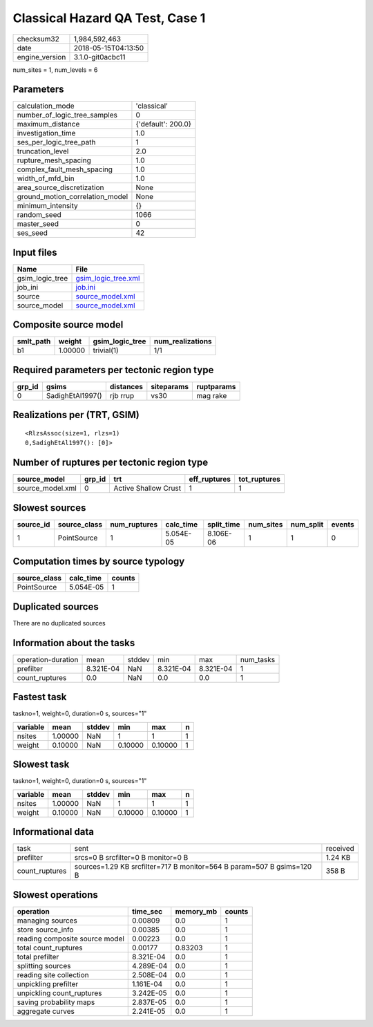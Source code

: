 Classical Hazard QA Test, Case 1
================================

============== ===================
checksum32     1,984,592,463      
date           2018-05-15T04:13:50
engine_version 3.1.0-git0acbc11   
============== ===================

num_sites = 1, num_levels = 6

Parameters
----------
=============================== ==================
calculation_mode                'classical'       
number_of_logic_tree_samples    0                 
maximum_distance                {'default': 200.0}
investigation_time              1.0               
ses_per_logic_tree_path         1                 
truncation_level                2.0               
rupture_mesh_spacing            1.0               
complex_fault_mesh_spacing      1.0               
width_of_mfd_bin                1.0               
area_source_discretization      None              
ground_motion_correlation_model None              
minimum_intensity               {}                
random_seed                     1066              
master_seed                     0                 
ses_seed                        42                
=============================== ==================

Input files
-----------
=============== ============================================
Name            File                                        
=============== ============================================
gsim_logic_tree `gsim_logic_tree.xml <gsim_logic_tree.xml>`_
job_ini         `job.ini <job.ini>`_                        
source          `source_model.xml <source_model.xml>`_      
source_model    `source_model.xml <source_model.xml>`_      
=============== ============================================

Composite source model
----------------------
========= ======= =============== ================
smlt_path weight  gsim_logic_tree num_realizations
========= ======= =============== ================
b1        1.00000 trivial(1)      1/1             
========= ======= =============== ================

Required parameters per tectonic region type
--------------------------------------------
====== ================ ========= ========== ==========
grp_id gsims            distances siteparams ruptparams
====== ================ ========= ========== ==========
0      SadighEtAl1997() rjb rrup  vs30       mag rake  
====== ================ ========= ========== ==========

Realizations per (TRT, GSIM)
----------------------------

::

  <RlzsAssoc(size=1, rlzs=1)
  0,SadighEtAl1997(): [0]>

Number of ruptures per tectonic region type
-------------------------------------------
================ ====== ==================== ============ ============
source_model     grp_id trt                  eff_ruptures tot_ruptures
================ ====== ==================== ============ ============
source_model.xml 0      Active Shallow Crust 1            1           
================ ====== ==================== ============ ============

Slowest sources
---------------
========= ============ ============ ========= ========== ========= ========= ======
source_id source_class num_ruptures calc_time split_time num_sites num_split events
========= ============ ============ ========= ========== ========= ========= ======
1         PointSource  1            5.054E-05 8.106E-06  1         1         0     
========= ============ ============ ========= ========== ========= ========= ======

Computation times by source typology
------------------------------------
============ ========= ======
source_class calc_time counts
============ ========= ======
PointSource  5.054E-05 1     
============ ========= ======

Duplicated sources
------------------
There are no duplicated sources

Information about the tasks
---------------------------
================== ========= ====== ========= ========= =========
operation-duration mean      stddev min       max       num_tasks
prefilter          8.321E-04 NaN    8.321E-04 8.321E-04 1        
count_ruptures     0.0       NaN    0.0       0.0       1        
================== ========= ====== ========= ========= =========

Fastest task
------------
taskno=1, weight=0, duration=0 s, sources="1"

======== ======= ====== ======= ======= =
variable mean    stddev min     max     n
======== ======= ====== ======= ======= =
nsites   1.00000 NaN    1       1       1
weight   0.10000 NaN    0.10000 0.10000 1
======== ======= ====== ======= ======= =

Slowest task
------------
taskno=1, weight=0, duration=0 s, sources="1"

======== ======= ====== ======= ======= =
variable mean    stddev min     max     n
======== ======= ====== ======= ======= =
nsites   1.00000 NaN    1       1       1
weight   0.10000 NaN    0.10000 0.10000 1
======== ======= ====== ======= ======= =

Informational data
------------------
============== ===================================================================== ========
task           sent                                                                  received
prefilter      srcs=0 B srcfilter=0 B monitor=0 B                                    1.24 KB 
count_ruptures sources=1.29 KB srcfilter=717 B monitor=564 B param=507 B gsims=120 B 358 B   
============== ===================================================================== ========

Slowest operations
------------------
============================== ========= ========= ======
operation                      time_sec  memory_mb counts
============================== ========= ========= ======
managing sources               0.00809   0.0       1     
store source_info              0.00385   0.0       1     
reading composite source model 0.00223   0.0       1     
total count_ruptures           0.00177   0.83203   1     
total prefilter                8.321E-04 0.0       1     
splitting sources              4.289E-04 0.0       1     
reading site collection        2.508E-04 0.0       1     
unpickling prefilter           1.161E-04 0.0       1     
unpickling count_ruptures      3.242E-05 0.0       1     
saving probability maps        2.837E-05 0.0       1     
aggregate curves               2.241E-05 0.0       1     
============================== ========= ========= ======